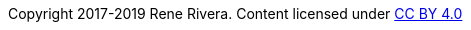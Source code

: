 :doctype: inline

Copyright 2017-2019 Rene Rivera.
Content licensed under https://creativecommons.org/licenses/by/4.0/[CC BY 4.0]
